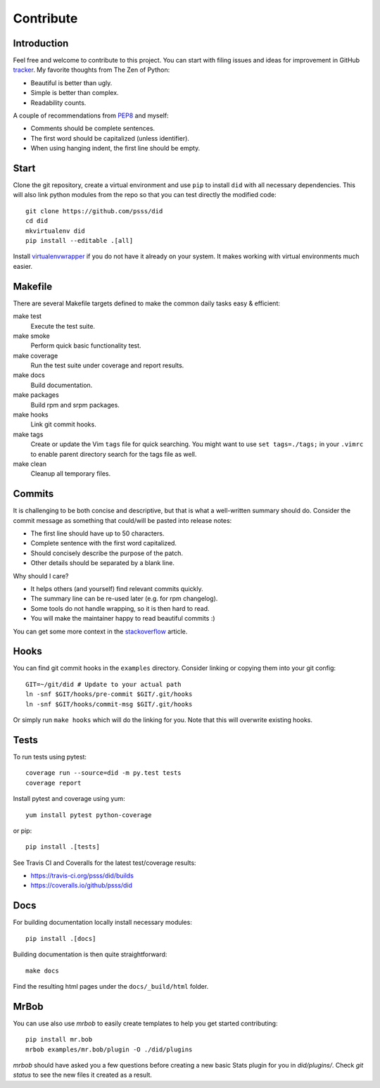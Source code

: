 
==================
    Contribute
==================


Introduction
~~~~~~~~~~~~~~~~~~~~~~~~~~~~~~~~~~~~~~~~~~~~~~~~~~~~~~~~~~~~~~~~~~

Feel free and welcome to contribute to this project. You can start
with filing issues and ideas for improvement in GitHub tracker__.
My favorite thoughts from The Zen of Python:

* Beautiful is better than ugly.
* Simple is better than complex.
* Readability counts.

A couple of recommendations from `PEP8`__ and myself:

* Comments should be complete sentences.
* The first word should be capitalized (unless identifier).
* When using hanging indent, the first line should be empty.

__ https://github.com/psss/did/issues
__ https://www.python.org/dev/peps/pep-0008/


Start
~~~~~~~~~~~~~~~~~~~~~~~~~~~~~~~~~~~~~~~~~~~~~~~~~~~~~~~~~~~~~~~~~~

Clone the git repository, create a virtual environment and use
``pip`` to install ``did`` with all necessary dependencies. This
will also link python modules from the repo so that you can test
directly the modified code::

    git clone https://github.com/psss/did
    cd did
    mkvirtualenv did
    pip install --editable .[all]

Install `virtualenvwrapper`__ if you do not have it already on
your system. It makes working with virtual environments much
easier.

__ https://virtualenvwrapper.readthedocs.io/


Makefile
~~~~~~~~~~~~~~~~~~~~~~~~~~~~~~~~~~~~~~~~~~~~~~~~~~~~~~~~~~~~~~~~~~

There are several Makefile targets defined to make the common
daily tasks easy & efficient:

make test
    Execute the test suite.

make smoke
    Perform quick basic functionality test.

make coverage
    Run the test suite under coverage and report results.

make docs
    Build documentation.

make packages
    Build rpm and srpm packages.

make hooks
    Link git commit hooks.

make tags
    Create or update the Vim ``tags`` file for quick searching.
    You might want to use ``set tags=./tags;`` in your ``.vimrc``
    to enable parent directory search for the tags file as well.

make clean
    Cleanup all temporary files.


Commits
~~~~~~~~~~~~~~~~~~~~~~~~~~~~~~~~~~~~~~~~~~~~~~~~~~~~~~~~~~~~~~~~~~

It is challenging to be both concise and descriptive, but that is
what a well-written summary should do. Consider the commit message
as something that could/will be pasted into release notes:

* The first line should have up to 50 characters.
* Complete sentence with the first word capitalized.
* Should concisely describe the purpose of the patch.
* Other details should be separated by a blank line.

Why should I care?

* It helps others (and yourself) find relevant commits quickly.
* The summary line can be re-used later (e.g. for rpm changelog).
* Some tools do not handle wrapping, so it is then hard to read.
* You will make the maintainer happy to read beautiful commits :)

You can get some more context in the `stackoverflow`__ article.

__ http://stackoverflow.com/questions/2290016/


Hooks
~~~~~~~~~~~~~~~~~~~~~~~~~~~~~~~~~~~~~~~~~~~~~~~~~~~~~~~~~~~~~~~~~~

You can find git commit hooks in the ``examples`` directory.
Consider linking or copying them into your git config::

    GIT=~/git/did # Update to your actual path
    ln -snf $GIT/hooks/pre-commit $GIT/.git/hooks
    ln -snf $GIT/hooks/commit-msg $GIT/.git/hooks

Or simply run ``make hooks`` which will do the linking for you.
Note that this will overwrite existing hooks.


Tests
~~~~~~~~~~~~~~~~~~~~~~~~~~~~~~~~~~~~~~~~~~~~~~~~~~~~~~~~~~~~~~~~~~

To run tests using pytest::

    coverage run --source=did -m py.test tests
    coverage report

Install pytest and coverage using yum::

    yum install pytest python-coverage

or pip::

    pip install .[tests]

See Travis CI and Coveralls for the latest test/coverage results:

* https://travis-ci.org/psss/did/builds
* https://coveralls.io/github/psss/did


Docs
~~~~~~~~~~~~~~~~~~~~~~~~~~~~~~~~~~~~~~~~~~~~~~~~~~~~~~~~~~~~~~~~~~

For building documentation locally install necessary modules::

    pip install .[docs]

Building documentation is then quite straightforward::

    make docs

Find the resulting html pages under the ``docs/_build/html``
folder.


MrBob
~~~~~~~~~~~~~~~~~~~~~~~~~~~~~~~~~~~~~~~~~~~~~~~~~~~~~~~~~~~~~~~~~~

You can use also use `mrbob` to easily create templates to help
you get started contributing::

    pip install mr.bob
    mrbob examples/mr.bob/plugin -O ./did/plugins

`mrbob` should have asked you a few questions before creating a
new basic Stats plugin for you in `did/plugins/`. Check `git
status` to see the new files it created as a result.
